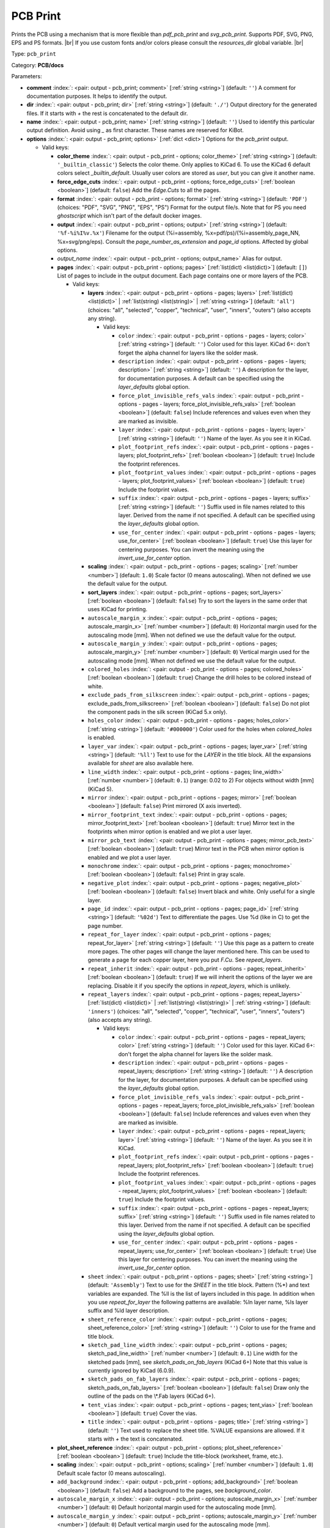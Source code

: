.. Automatically generated by KiBot, please don't edit this file

.. index::
   pair: PCB Print; pcb_print

PCB Print
~~~~~~~~~

Prints the PCB using a mechanism that is more flexible than `pdf_pcb_print` and `svg_pcb_print`.
Supports PDF, SVG, PNG, EPS and PS formats. |br|
If you use custom fonts and/or colors please consult the `resources_dir` global variable. |br|

Type: ``pcb_print``

Category: **PCB/docs**

Parameters:

-  **comment** :index:`: <pair: output - pcb_print; comment>` [:ref:`string <string>`] (default: ``''``) A comment for documentation purposes. It helps to identify the output.
-  **dir** :index:`: <pair: output - pcb_print; dir>` [:ref:`string <string>`] (default: ``'./'``) Output directory for the generated files.
   If it starts with `+` the rest is concatenated to the default dir.
-  **name** :index:`: <pair: output - pcb_print; name>` [:ref:`string <string>`] (default: ``''``) Used to identify this particular output definition.
   Avoid using `_` as first character. These names are reserved for KiBot.
-  **options** :index:`: <pair: output - pcb_print; options>` [:ref:`dict <dict>`] Options for the `pcb_print` output.

   -  Valid keys:

      -  **color_theme** :index:`: <pair: output - pcb_print - options; color_theme>` [:ref:`string <string>`] (default: ``'_builtin_classic'``) Selects the color theme. Only applies to KiCad 6.
         To use the KiCad 6 default colors select `_builtin_default`.
         Usually user colors are stored as `user`, but you can give it another name.
      -  **force_edge_cuts** :index:`: <pair: output - pcb_print - options; force_edge_cuts>` [:ref:`boolean <boolean>`] (default: ``false``) Add the `Edge.Cuts` to all the pages.
      -  **format** :index:`: <pair: output - pcb_print - options; format>` [:ref:`string <string>`] (default: ``'PDF'``) (choices: "PDF", "SVG", "PNG", "EPS", "PS") Format for the output file/s.
         Note that for PS you need `ghostscript` which isn't part of the default docker images.
      -  **output** :index:`: <pair: output - pcb_print - options; output>` [:ref:`string <string>`] (default: ``'%f-%i%I%v.%x'``) Filename for the output (%i=assembly, %x=pdf/ps)/(%i=assembly_page_NN, %x=svg/png/eps).
         Consult the `page_number_as_extension` and `page_id` options. Affected by global options.
      -  *output_name* :index:`: <pair: output - pcb_print - options; output_name>` Alias for output.
      -  **pages** :index:`: <pair: output - pcb_print - options; pages>` [:ref:`list(dict) <list(dict)>`] (default: ``[]``) List of pages to include in the output document.
         Each page contains one or more layers of the PCB.

         -  Valid keys:

            -  **layers** :index:`: <pair: output - pcb_print - options - pages; layers>` [:ref:`list(dict) <list(dict)>` | :ref:`list(string) <list(string)>` | :ref:`string <string>`] (default: ``'all'``) (choices: "all", "selected", "copper", "technical", "user", "inners", "outers") (also accepts any string).

               -  Valid keys:

                  -  ``color`` :index:`: <pair: output - pcb_print - options - pages - layers; color>` [:ref:`string <string>`] (default: ``''``) Color used for this layer.
                     KiCad 6+: don't forget the alpha channel for layers like the solder mask.
                  -  ``description`` :index:`: <pair: output - pcb_print - options - pages - layers; description>` [:ref:`string <string>`] (default: ``''``) A description for the layer, for documentation purposes.
                     A default can be specified using the `layer_defaults` global option.
                  -  ``force_plot_invisible_refs_vals`` :index:`: <pair: output - pcb_print - options - pages - layers; force_plot_invisible_refs_vals>` [:ref:`boolean <boolean>`] (default: ``false``) Include references and values even when they are marked as invisible.
                  -  ``layer`` :index:`: <pair: output - pcb_print - options - pages - layers; layer>` [:ref:`string <string>`] (default: ``''``) Name of the layer. As you see it in KiCad.
                  -  ``plot_footprint_refs`` :index:`: <pair: output - pcb_print - options - pages - layers; plot_footprint_refs>` [:ref:`boolean <boolean>`] (default: ``true``) Include the footprint references.
                  -  ``plot_footprint_values`` :index:`: <pair: output - pcb_print - options - pages - layers; plot_footprint_values>` [:ref:`boolean <boolean>`] (default: ``true``) Include the footprint values.
                  -  ``suffix`` :index:`: <pair: output - pcb_print - options - pages - layers; suffix>` [:ref:`string <string>`] (default: ``''``) Suffix used in file names related to this layer. Derived from the name if not specified.
                     A default can be specified using the `layer_defaults` global option.
                  -  ``use_for_center`` :index:`: <pair: output - pcb_print - options - pages - layers; use_for_center>` [:ref:`boolean <boolean>`] (default: ``true``) Use this layer for centering purposes.
                     You can invert the meaning using the `invert_use_for_center` option.

            -  **scaling** :index:`: <pair: output - pcb_print - options - pages; scaling>` [:ref:`number <number>`] (default: ``1.0``) Scale factor (0 means autoscaling). When not defined we use the default value for the output.
            -  **sort_layers** :index:`: <pair: output - pcb_print - options - pages; sort_layers>` [:ref:`boolean <boolean>`] (default: ``false``) Try to sort the layers in the same order that uses KiCad for printing.
            -  ``autoscale_margin_x`` :index:`: <pair: output - pcb_print - options - pages; autoscale_margin_x>` [:ref:`number <number>`] (default: ``0``) Horizontal margin used for the autoscaling mode [mm].
               When not defined we use the default value for the output.
            -  ``autoscale_margin_y`` :index:`: <pair: output - pcb_print - options - pages; autoscale_margin_y>` [:ref:`number <number>`] (default: ``0``) Vertical margin used for the autoscaling mode [mm].
               When not defined we use the default value for the output.
            -  ``colored_holes`` :index:`: <pair: output - pcb_print - options - pages; colored_holes>` [:ref:`boolean <boolean>`] (default: ``true``) Change the drill holes to be colored instead of white.
            -  ``exclude_pads_from_silkscreen`` :index:`: <pair: output - pcb_print - options - pages; exclude_pads_from_silkscreen>` [:ref:`boolean <boolean>`] (default: ``false``) Do not plot the component pads in the silk screen (KiCad 5.x only).
            -  ``holes_color`` :index:`: <pair: output - pcb_print - options - pages; holes_color>` [:ref:`string <string>`] (default: ``'#000000'``) Color used for the holes when `colored_holes` is enabled.
            -  ``layer_var`` :index:`: <pair: output - pcb_print - options - pages; layer_var>` [:ref:`string <string>`] (default: ``'%ll'``) Text to use for the `LAYER` in the title block.
               All the expansions available for `sheet` are also available here.
            -  ``line_width`` :index:`: <pair: output - pcb_print - options - pages; line_width>` [:ref:`number <number>`] (default: ``0.1``) (range: 0.02 to 2) For objects without width [mm] (KiCad 5).
            -  ``mirror`` :index:`: <pair: output - pcb_print - options - pages; mirror>` [:ref:`boolean <boolean>`] (default: ``false``) Print mirrored (X axis inverted).
            -  ``mirror_footprint_text`` :index:`: <pair: output - pcb_print - options - pages; mirror_footprint_text>` [:ref:`boolean <boolean>`] (default: ``true``) Mirror text in the footprints when mirror option is enabled and we plot a user layer.
            -  ``mirror_pcb_text`` :index:`: <pair: output - pcb_print - options - pages; mirror_pcb_text>` [:ref:`boolean <boolean>`] (default: ``true``) Mirror text in the PCB when mirror option is enabled and we plot a user layer.
            -  ``monochrome`` :index:`: <pair: output - pcb_print - options - pages; monochrome>` [:ref:`boolean <boolean>`] (default: ``false``) Print in gray scale.
            -  ``negative_plot`` :index:`: <pair: output - pcb_print - options - pages; negative_plot>` [:ref:`boolean <boolean>`] (default: ``false``) Invert black and white. Only useful for a single layer.
            -  ``page_id`` :index:`: <pair: output - pcb_print - options - pages; page_id>` [:ref:`string <string>`] (default: ``'%02d'``) Text to differentiate the pages. Use %d (like in C) to get the page number.
            -  ``repeat_for_layer`` :index:`: <pair: output - pcb_print - options - pages; repeat_for_layer>` [:ref:`string <string>`] (default: ``''``) Use this page as a pattern to create more pages.
               The other pages will change the layer mentioned here.
               This can be used to generate a page for each copper layer, here you put `F.Cu`.
               See `repeat_layers`.
            -  ``repeat_inherit`` :index:`: <pair: output - pcb_print - options - pages; repeat_inherit>` [:ref:`boolean <boolean>`] (default: ``true``) If we will inherit the options of the layer we are replacing.
               Disable it if you specify the options in `repeat_layers`, which is unlikely.
            -  ``repeat_layers`` :index:`: <pair: output - pcb_print - options - pages; repeat_layers>` [:ref:`list(dict) <list(dict)>` | :ref:`list(string) <list(string)>` | :ref:`string <string>`] (default: ``'inners'``) (choices: "all", "selected", "copper", "technical", "user", "inners", "outers") (also accepts any string).

               -  Valid keys:

                  -  ``color`` :index:`: <pair: output - pcb_print - options - pages - repeat_layers; color>` [:ref:`string <string>`] (default: ``''``) Color used for this layer.
                     KiCad 6+: don't forget the alpha channel for layers like the solder mask.
                  -  ``description`` :index:`: <pair: output - pcb_print - options - pages - repeat_layers; description>` [:ref:`string <string>`] (default: ``''``) A description for the layer, for documentation purposes.
                     A default can be specified using the `layer_defaults` global option.
                  -  ``force_plot_invisible_refs_vals`` :index:`: <pair: output - pcb_print - options - pages - repeat_layers; force_plot_invisible_refs_vals>` [:ref:`boolean <boolean>`] (default: ``false``) Include references and values even when they are marked as invisible.
                  -  ``layer`` :index:`: <pair: output - pcb_print - options - pages - repeat_layers; layer>` [:ref:`string <string>`] (default: ``''``) Name of the layer. As you see it in KiCad.
                  -  ``plot_footprint_refs`` :index:`: <pair: output - pcb_print - options - pages - repeat_layers; plot_footprint_refs>` [:ref:`boolean <boolean>`] (default: ``true``) Include the footprint references.
                  -  ``plot_footprint_values`` :index:`: <pair: output - pcb_print - options - pages - repeat_layers; plot_footprint_values>` [:ref:`boolean <boolean>`] (default: ``true``) Include the footprint values.
                  -  ``suffix`` :index:`: <pair: output - pcb_print - options - pages - repeat_layers; suffix>` [:ref:`string <string>`] (default: ``''``) Suffix used in file names related to this layer. Derived from the name if not specified.
                     A default can be specified using the `layer_defaults` global option.
                  -  ``use_for_center`` :index:`: <pair: output - pcb_print - options - pages - repeat_layers; use_for_center>` [:ref:`boolean <boolean>`] (default: ``true``) Use this layer for centering purposes.
                     You can invert the meaning using the `invert_use_for_center` option.

            -  ``sheet`` :index:`: <pair: output - pcb_print - options - pages; sheet>` [:ref:`string <string>`] (default: ``'Assembly'``) Text to use for the `SHEET` in the title block.
               Pattern (%*) and text variables are expanded.
               The %ll is the list of layers included in this page.
               In addition when you use `repeat_for_layer` the following patterns are available:
               %ln layer name, %ls layer suffix and %ld layer description.
            -  ``sheet_reference_color`` :index:`: <pair: output - pcb_print - options - pages; sheet_reference_color>` [:ref:`string <string>`] (default: ``''``) Color to use for the frame and title block.
            -  ``sketch_pad_line_width`` :index:`: <pair: output - pcb_print - options - pages; sketch_pad_line_width>` [:ref:`number <number>`] (default: ``0.1``) Line width for the sketched pads [mm], see `sketch_pads_on_fab_layers` (KiCad 6+)
               Note that this value is currently ignored by KiCad (6.0.9).
            -  ``sketch_pads_on_fab_layers`` :index:`: <pair: output - pcb_print - options - pages; sketch_pads_on_fab_layers>` [:ref:`boolean <boolean>`] (default: ``false``) Draw only the outline of the pads on the \\*.Fab layers (KiCad 6+).
            -  ``tent_vias`` :index:`: <pair: output - pcb_print - options - pages; tent_vias>` [:ref:`boolean <boolean>`] (default: ``true``) Cover the vias.
            -  ``title`` :index:`: <pair: output - pcb_print - options - pages; title>` [:ref:`string <string>`] (default: ``''``) Text used to replace the sheet title. %VALUE expansions are allowed.
               If it starts with `+` the text is concatenated.

      -  **plot_sheet_reference** :index:`: <pair: output - pcb_print - options; plot_sheet_reference>` [:ref:`boolean <boolean>`] (default: ``true``) Include the title-block (worksheet, frame, etc.).
      -  **scaling** :index:`: <pair: output - pcb_print - options; scaling>` [:ref:`number <number>`] (default: ``1.0``) Default scale factor (0 means autoscaling).
      -  ``add_background`` :index:`: <pair: output - pcb_print - options; add_background>` [:ref:`boolean <boolean>`] (default: ``false``) Add a background to the pages, see `background_color`.
      -  ``autoscale_margin_x`` :index:`: <pair: output - pcb_print - options; autoscale_margin_x>` [:ref:`number <number>`] (default: ``0``) Default horizontal margin used for the autoscaling mode [mm].
      -  ``autoscale_margin_y`` :index:`: <pair: output - pcb_print - options; autoscale_margin_y>` [:ref:`number <number>`] (default: ``0``) Default vertical margin used for the autoscaling mode [mm].
      -  ``background_color`` :index:`: <pair: output - pcb_print - options; background_color>` [:ref:`string <string>`] (default: ``'#FFFFFF'``) Color for the background when `add_background` is enabled.
      -  ``background_image`` :index:`: <pair: output - pcb_print - options; background_image>` [:ref:`string <string>`] (default: ``''``) Background image, must be an SVG, only when `add_background` is enabled.
      -  ``blind_via_color`` :index:`: <pair: output - pcb_print - options; blind_via_color>` [:ref:`string <string>`] (default: ``''``) Color used for blind/buried `colored_vias`.
      -  ``colored_pads`` :index:`: <pair: output - pcb_print - options; colored_pads>` [:ref:`boolean <boolean>`] (default: ``true``) Plot through-hole in a different color. Like KiCad GUI does.
      -  ``colored_vias`` :index:`: <pair: output - pcb_print - options; colored_vias>` [:ref:`boolean <boolean>`] (default: ``true``) Plot vias in a different color. Like KiCad GUI does.
      -  ``dnf_filter`` :index:`: <pair: output - pcb_print - options; dnf_filter>` [:ref:`string <string>` | :ref:`list(string) <list(string)>`] (default: ``'_null'``) Name of the filter to mark components as not fitted.
         A short-cut to use for simple cases where a variant is an overkill.

      -  ``dpi`` :index:`: <pair: output - pcb_print - options; dpi>` [:ref:`number <number>`] (default: ``360``) (range: 36 to 1200) Resolution (Dots Per Inch) for the output file. Most objects are vectors, but thing
         like the the solder mask are handled as images by the conversion tools.
      -  ``drill_marks`` :index:`: <pair: output - pcb_print - options; drill_marks>` [:ref:`string <string>`] (default: ``'full'``) (choices: "none", "small", "full") What to use to indicate the drill places, can be none, small or full (for real scale).
      -  ``forced_edge_cuts_color`` :index:`: <pair: output - pcb_print - options; forced_edge_cuts_color>` [:ref:`string <string>`] (default: ``''``) Color used for the `force_edge_cuts` option.
      -  ``forced_edge_cuts_use_for_center`` :index:`: <pair: output - pcb_print - options; forced_edge_cuts_use_for_center>` [:ref:`boolean <boolean>`] (default: ``true``) Used when enabling the `force_edge_cuts`, in this case this is the `use_for_center` option of the forced
         layer.
      -  ``frame_plot_mechanism`` :index:`: <pair: output - pcb_print - options; frame_plot_mechanism>` [:ref:`string <string>`] (default: ``'internal'``) (choices: "gui", "internal", "plot") Plotting the frame from Python is problematic.
         This option selects a workaround strategy.
         gui: uses KiCad GUI to do it. Is slow but you get the correct frame.
         But it can't keep track of page numbers.
         internal: KiBot loads the `.kicad_wks` and does the drawing work.
         Best option, but some details are different from what the GUI generates.
         plot: uses KiCad Python API. Not available for KiCad 5.
         You get the default frame and some substitutions doesn't work.
      -  ``hide_excluded`` :index:`: <pair: output - pcb_print - options; hide_excluded>` [:ref:`boolean <boolean>`] (default: ``false``) Hide components in the Fab layer that are marked as excluded by a variant.
         Affected by global options.
      -  ``individual_page_scaling`` :index:`: <pair: output - pcb_print - options; individual_page_scaling>` [:ref:`boolean <boolean>`] (default: ``true``) Tell KiCad to apply the scaling for each page as a separated entity.
         Disabling it the pages are coherent and can be superposed.
      -  ``invert_use_for_center`` :index:`: <pair: output - pcb_print - options; invert_use_for_center>` [:ref:`boolean <boolean>`] (default: ``false``) Invert the meaning of the `use_for_center` layer option.
         This can be used to just select the edge cuts for centering, in this case enable this option
         and disable the `use_for_center` option of the edge cuts layer.
      -  ``keep_temporal_files`` :index:`: <pair: output - pcb_print - options; keep_temporal_files>` [:ref:`boolean <boolean>`] (default: ``false``) Store the temporal page and layer files in the output dir and don't delete them.
      -  ``micro_via_color`` :index:`: <pair: output - pcb_print - options; micro_via_color>` [:ref:`string <string>`] (default: ``''``) Color used for micro `colored_vias`.
      -  ``pad_color`` :index:`: <pair: output - pcb_print - options; pad_color>` [:ref:`string <string>`] (default: ``''``) Color used for `colored_pads`.
      -  ``page_number_as_extension`` :index:`: <pair: output - pcb_print - options; page_number_as_extension>` [:ref:`boolean <boolean>`] (default: ``false``) When enabled the %i is always `assembly`, the %x will be NN.FORMAT (i.e. 01.png).
         Note: page numbers can be customized using the `page_id` option for each page.
      -  ``png_width`` :index:`: <pair: output - pcb_print - options; png_width>` [:ref:`number <number>`] (default: ``1280``) (range: 0 to 7680) Width of the PNG in pixels. Use 0 to use as many pixels as the DPI needs for the page size.
      -  ``pre_transform`` :index:`: <pair: output - pcb_print - options; pre_transform>` [:ref:`string <string>` | :ref:`list(string) <list(string)>`] (default: ``'_null'``) Name of the filter to transform fields before applying other filters.
         A short-cut to use for simple cases where a variant is an overkill.

      -  ``realistic_solder_mask`` :index:`: <pair: output - pcb_print - options; realistic_solder_mask>` [:ref:`boolean <boolean>`] (default: ``true``) Try to draw the solder mask as a real solder mask, not the negative used for fabrication.
         In order to get a good looking select a color with transparency, i.e. '#14332440'.
         PcbDraw must be installed in order to use this option.
      -  ``sheet_reference_layout`` :index:`: <pair: output - pcb_print - options; sheet_reference_layout>` [:ref:`string <string>`] (default: ``''``) Worksheet file (.kicad_wks) to use. Leave empty to use the one specified in the project.
      -  ``svg_precision`` :index:`: <pair: output - pcb_print - options; svg_precision>` [:ref:`number <number>`] (default: ``4``) (range: 0 to 6) Scale factor used to represent 1 mm in the SVG (KiCad 6).
         The value is how much zeros has the multiplier (1 mm = 10 power `svg_precision` units).
         Note that for an A4 paper Firefox 91 and Chrome 105 can't handle more than 5.
      -  ``title`` :index:`: <pair: output - pcb_print - options; title>` [:ref:`string <string>`] (default: ``''``) Text used to replace the sheet title. %VALUE expansions are allowed.
         If it starts with `+` the text is concatenated.
      -  ``variant`` :index:`: <pair: output - pcb_print - options; variant>` [:ref:`string <string>`] (default: ``''``) Board variant to apply.
      -  ``via_color`` :index:`: <pair: output - pcb_print - options; via_color>` [:ref:`string <string>`] (default: ``''``) Color used for through-hole `colored_vias`.

-  **type** :index:`: <pair: output - pcb_print; type>` 'pcb_print'
-  ``category`` :index:`: <pair: output - pcb_print; category>` [:ref:`string <string>` | :ref:`list(string) <list(string)>`] (default: ``''``) The category for this output. If not specified an internally defined category is used.
   Categories looks like file system paths, i.e. **PCB/fabrication/gerber**.
   The categories are currently used for `navigate_results`.

-  ``disable_run_by_default`` :index:`: <pair: output - pcb_print; disable_run_by_default>` [:ref:`string <string>` | :ref:`boolean <boolean>`] (default: ``''``) Use it to disable the `run_by_default` status of other output.
   Useful when this output extends another and you don't want to generate the original.
   Use the boolean true value to disable the output you are extending.
-  ``extends`` :index:`: <pair: output - pcb_print; extends>` [:ref:`string <string>`] (default: ``''``) Copy the `options` section from the indicated output.
   Used to inherit options from another output of the same type.
-  ``groups`` :index:`: <pair: output - pcb_print; groups>` [:ref:`string <string>` | :ref:`list(string) <list(string)>`] (default: ``''``) One or more groups to add this output. In order to catch typos
   we recommend to add outputs only to existing groups. You can create an empty group if
   needed.

-  ``output_id`` :index:`: <pair: output - pcb_print; output_id>` [:ref:`string <string>`] (default: ``''``) Text to use for the %I expansion content. To differentiate variations of this output.
-  ``priority`` :index:`: <pair: output - pcb_print; priority>` [:ref:`number <number>`] (default: ``50``) (range: 0 to 100) Priority for this output. High priority outputs are created first.
   Internally we use 10 for low priority, 90 for high priority and 50 for most outputs.
-  ``run_by_default`` :index:`: <pair: output - pcb_print; run_by_default>` [:ref:`boolean <boolean>`] (default: ``true``) When enabled this output will be created when no specific outputs are requested.


